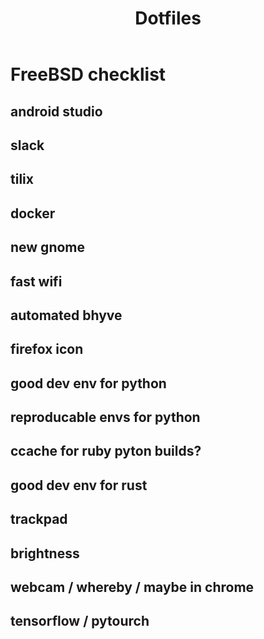 #+STARTUP: showall
#+TITLE: Dotfiles

* FreeBSD checklist
** android studio
** slack
** tilix
** docker
** new gnome
** fast wifi
** automated bhyve
** firefox icon
** good dev env for python
** reproducable envs for python
** ccache for ruby pyton builds?
** good dev env for rust
** trackpad
** brightness
** webcam / whereby / maybe in chrome
** tensorflow / pytourch
